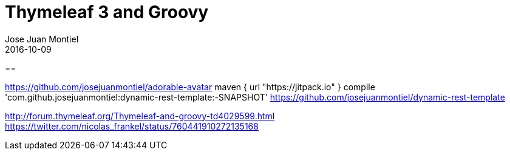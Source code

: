 = Thymeleaf 3 and Groovy
Jose Juan Montiel
2016-10-09
:jbake-type: post
:jbake-tags: jvm,sprinboot,thymeleaf3,groovy
:jbake-status: published
:jbake-lang: en
:source-highlighter: prettify
:id: thymeleaf3-groovy
:icons: font

==



https://github.com/josejuanmontiel/adorable-avatar
	maven { url "https://jitpack.io" }
	compile 'com.github.josejuanmontiel:dynamic-rest-template:-SNAPSHOT'
https://github.com/josejuanmontiel/dynamic-rest-template
	
http://forum.thymeleaf.org/Thymeleaf-and-groovy-td4029599.html
https://twitter.com/nicolas_frankel/status/760441910272135168

